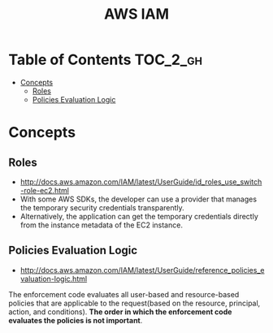 #+TITLE: AWS IAM

* Table of Contents :TOC_2_gh:
 - [[#concepts][Concepts]]
   - [[#roles][Roles]]
   - [[#policies-evaluation-logic][Policies Evaluation Logic]]

* Concepts
** Roles
- http://docs.aws.amazon.com/IAM/latest/UserGuide/id_roles_use_switch-role-ec2.html
- With some AWS SDKs, the developer can use a provider that manages the temporary security credentials transparently.
- Alternatively, the application can get the temporary credentials directly from the instance metadata of the EC2 instance.

[[file:img/screenshot_2017-04-22_22-38-40.png]]

** Policies Evaluation Logic
- http://docs.aws.amazon.com/IAM/latest/UserGuide/reference_policies_evaluation-logic.html

[[file:img/screenshot_2017-02-19_14-05-01.png]]

The enforcement code evaluates all user-based and resource-based policies
that are applicable to the request(based on the resource, principal, action, and conditions).
*The order in which the enforcement code evaluates the policies is not important*.

[[file:img/screenshot_2017-02-19_14-06-20.png]]
